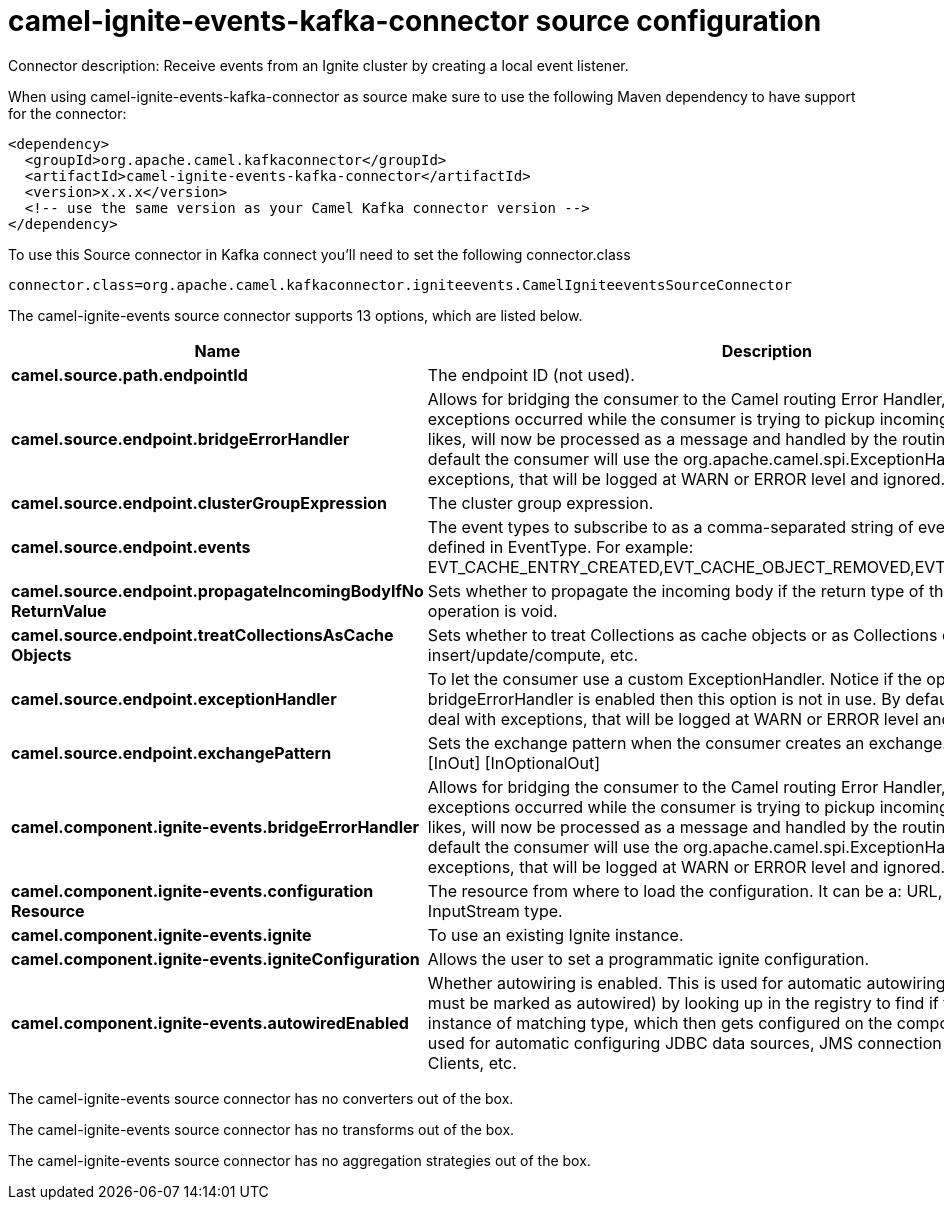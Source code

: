 // kafka-connector options: START
[[camel-ignite-events-kafka-connector-source]]
= camel-ignite-events-kafka-connector source configuration

Connector description: Receive events from an Ignite cluster by creating a local event listener.

When using camel-ignite-events-kafka-connector as source make sure to use the following Maven dependency to have support for the connector:

[source,xml]
----
<dependency>
  <groupId>org.apache.camel.kafkaconnector</groupId>
  <artifactId>camel-ignite-events-kafka-connector</artifactId>
  <version>x.x.x</version>
  <!-- use the same version as your Camel Kafka connector version -->
</dependency>
----

To use this Source connector in Kafka connect you'll need to set the following connector.class

[source,java]
----
connector.class=org.apache.camel.kafkaconnector.igniteevents.CamelIgniteeventsSourceConnector
----


The camel-ignite-events source connector supports 13 options, which are listed below.



[width="100%",cols="2,5,^1,1,1",options="header"]
|===
| Name | Description | Default | Required | Priority
| *camel.source.path.endpointId* | The endpoint ID (not used). | null | false | MEDIUM
| *camel.source.endpoint.bridgeErrorHandler* | Allows for bridging the consumer to the Camel routing Error Handler, which mean any exceptions occurred while the consumer is trying to pickup incoming messages, or the likes, will now be processed as a message and handled by the routing Error Handler. By default the consumer will use the org.apache.camel.spi.ExceptionHandler to deal with exceptions, that will be logged at WARN or ERROR level and ignored. | false | false | MEDIUM
| *camel.source.endpoint.clusterGroupExpression* | The cluster group expression. | null | false | MEDIUM
| *camel.source.endpoint.events* | The event types to subscribe to as a comma-separated string of event constants as defined in EventType. For example: EVT_CACHE_ENTRY_CREATED,EVT_CACHE_OBJECT_REMOVED,EVT_IGFS_DIR_CREATED. | "EVTS_ALL" | false | MEDIUM
| *camel.source.endpoint.propagateIncomingBodyIfNo ReturnValue* | Sets whether to propagate the incoming body if the return type of the underlying Ignite operation is void. | true | false | MEDIUM
| *camel.source.endpoint.treatCollectionsAsCache Objects* | Sets whether to treat Collections as cache objects or as Collections of items to insert/update/compute, etc. | false | false | MEDIUM
| *camel.source.endpoint.exceptionHandler* | To let the consumer use a custom ExceptionHandler. Notice if the option bridgeErrorHandler is enabled then this option is not in use. By default the consumer will deal with exceptions, that will be logged at WARN or ERROR level and ignored. | null | false | MEDIUM
| *camel.source.endpoint.exchangePattern* | Sets the exchange pattern when the consumer creates an exchange. One of: [InOnly] [InOut] [InOptionalOut] | null | false | MEDIUM
| *camel.component.ignite-events.bridgeErrorHandler* | Allows for bridging the consumer to the Camel routing Error Handler, which mean any exceptions occurred while the consumer is trying to pickup incoming messages, or the likes, will now be processed as a message and handled by the routing Error Handler. By default the consumer will use the org.apache.camel.spi.ExceptionHandler to deal with exceptions, that will be logged at WARN or ERROR level and ignored. | false | false | MEDIUM
| *camel.component.ignite-events.configuration Resource* | The resource from where to load the configuration. It can be a: URL, String or InputStream type. | null | false | MEDIUM
| *camel.component.ignite-events.ignite* | To use an existing Ignite instance. | null | false | MEDIUM
| *camel.component.ignite-events.igniteConfiguration* | Allows the user to set a programmatic ignite configuration. | null | false | MEDIUM
| *camel.component.ignite-events.autowiredEnabled* | Whether autowiring is enabled. This is used for automatic autowiring options (the option must be marked as autowired) by looking up in the registry to find if there is a single instance of matching type, which then gets configured on the component. This can be used for automatic configuring JDBC data sources, JMS connection factories, AWS Clients, etc. | true | false | MEDIUM
|===



The camel-ignite-events source connector has no converters out of the box.





The camel-ignite-events source connector has no transforms out of the box.





The camel-ignite-events source connector has no aggregation strategies out of the box.




// kafka-connector options: END
